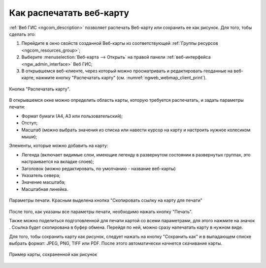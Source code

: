 .. _ngcom_webmap_print:

Как распечатать веб-карту
=========================

:ref:`Веб ГИС <ngcom_description>` позволяет распечать Веб-карту или сохранить ее как рисунок. Для того, тобы сделать это:

1. Перейдите в окно свойств созданной Веб-карты из соответствующей :ref:`Группы ресурсов <ngcom_resources_group>`;
2. Выберите :menuselection:`Веб-карта --> Открыть` на правой панели :ref:`веб-интерфейса <ngw_admin_interface>` Веб ГИС;
3. В открывшемся веб-клиенте, через который можно просматривать и редактировать геоданные на веб-карте, нажмите кнопку "Распечатать карту" (см. :numref:`ngweb_webmap_client_print`).
 
.. figure:: _static/webmap_client_print_ru.png
   :name: ngweb_webmap_client_print
   :align: center
   :width: 20cm
   
   Кнопка "Распечатать карту".
 
В открывшемся окне можно определить область карты, которую требуется распечатать, и задать параметры печати:

* Формат бумаги (А4, А3 или пользовательский);
* Отступ;
* Масштаб (можно выбрать значения из списка или навести курсор на карту и настроить нужное колесиком мыши);

Элементы, которые можно добавить на карту:

* Легенда (включает видимые слои, имеющие легенду в развернутом состоянии в развернутых группах, это настраивается на вкладке слоев); 
* Заголовок (можно редактировать, по умолчанию - название веб-карты)
* Указатель севера;
* Значение масштаба;
* Масштабная линейка.


.. figure:: _static/webmap_client_print2_ru_3.png
   :name: ngweb_webmap_client_print2
   :align: center
   :width: 24cm
   
   Параметры печати. Красным выделена кнопка "Скопировать ссылку на карту для печати"
   
После того, как указаны все параметры печати, необходимо нажать кнопку "Печать". 

Также можно поделиться подготовленной для печати картой со всеми параметрами, для этого нажмите на значок |button_share|. Ссылка будет скопирована в буфер обмена. Перейдя по ней, можно сразу напечатать карту в нужном виде.

.. |button_share| image:: _static/button_share.png


Для того, тобы сохранить карту как рисунок, следует нажать на кнопку "Сохранить как" и в выпадающем списке выбрать формат: JPEG, PNG, TIFF или PDF. После этого автоматически начнется скачивание карты.

.. figure:: _static/saved_map_ru.png
   :name: saved_map_pic
   :align: center
   :width: 20cm 
   
   Пример карты, сохраненной как рисунок
